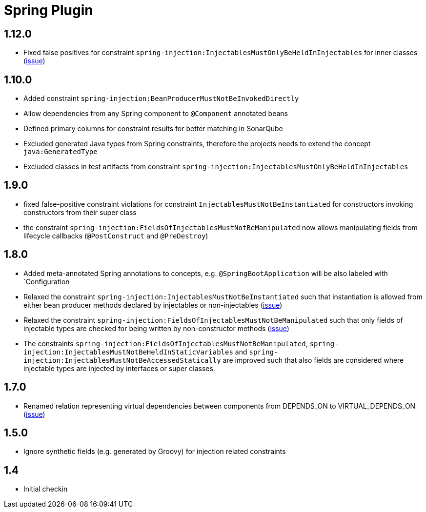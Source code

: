 
= Spring Plugin

== 1.12.0

* Fixed false positives for constraint `spring-injection:InjectablesMustOnlyBeHeldInInjectables` for inner classes (https://github.com/jQAssistant/jqa-spring-plugin/issues/41[issue])

== 1.10.0

* Added constraint `spring-injection:BeanProducerMustNotBeInvokedDirectly`
* Allow dependencies from any Spring component to `@Component` annotated beans
* Defined primary columns for constraint results for better matching in SonarQube
* Excluded generated Java types from Spring constraints, therefore the projects needs to extend the concept `java:GeneratedType`
* Excluded classes in test artifacts from constraint `spring-injection:InjectablesMustOnlyBeHeldInInjectables`

== 1.9.0

* fixed false-positive constraint violations for constraint `InjectablesMustNotBeInstantiated` for constructors invoking constructors from their super class
* the constraint `spring-injection:FieldsOfInjectablesMustNotBeManipulated` now allows manipulating fields from lifecycle callbacks (`@PostConstruct` and `@PreDestroy`)

== 1.8.0

* Added meta-annotated Spring annotations to concepts, e.g. `@SpringBootApplication` will be also labeled with `Configuration
* Relaxed the constraint `spring-injection:InjectablesMustNotBeInstantiated` such that instantiation is allowed from either bean producer methods declared by injectables or non-injectables (https://github.com/jQAssistant/jqa-spring-plugin/issues/25[issue])
* Relaxed the constraint `spring-injection:FieldsOfInjectablesMustNotBeManipulated` such that only fields of injectable types are checked for being written by non-constructor methods (https://github.com/jQAssistant/jqa-spring-plugin/issues/19[issue])
* The constraints `spring-injection:FieldsOfInjectablesMustNotBeManipulated`, `spring-injection:InjectablesMustNotBeHeldInStaticVariables` and `spring-injection:InjectablesMustNotBeAccessedStatically` are improved such that also fields are considered where injectable types are injected by interfaces or super classes.

== 1.7.0

* Renamed relation representing virtual dependencies between components
  from DEPENDS_ON to VIRTUAL_DEPENDS_ON (https://github.com/buschmais/jqa-spring-plugin/issues/26[issue])

== 1.5.0

* Ignore synthetic fields (e.g. generated by Groovy) for injection related constraints

== 1.4

* Initial checkin




